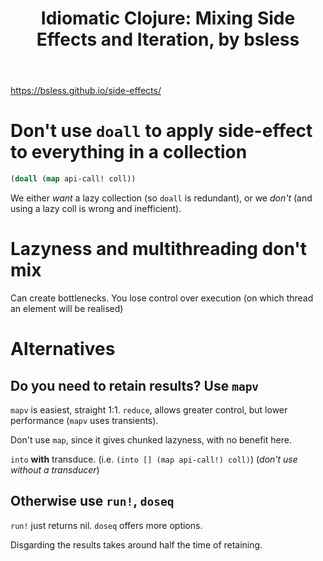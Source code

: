 #+TITLE: Idiomatic Clojure: Mixing Side Effects and Iteration, by bsless
https://bsless.github.io/side-effects/
 
* Don't use =doall= to apply side-effect to everything in a collection
#+begin_src clojure
  (doall (map api-call! coll))
#+end_src

We either /want/ a lazy collection (so =doall= is redundant), or we /don't/ (and using a lazy coll is wrong and inefficient).
* Lazyness and multithreading don't mix
Can create bottlenecks. You lose control over execution (on which thread an element will be realised)
* Alternatives
** Do you need to retain results? Use =mapv=
=mapv= is easiest, straight 1:1. =reduce=, allows greater control, but lower performance (=mapv= uses transients).

Don't use =map=, since it gives chunked lazyness, with no benefit here.

=into= *with* transduce. (i.e. =(into [] (map api-call!) coll)=) (/don't use without a transducer/)
** Otherwise use =run!=, =doseq=
=run!= just returns nil. =doseq= offers more options.

Disgarding the results takes around half the time of retaining.
